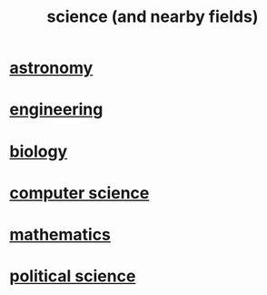 :PROPERTIES:
:ID:       c35ab968-7056-40fa-8816-ea16d5c88f6d
:END:
#+title: science (and nearby fields)
* [[id:5a9e5a9f-8e1b-4487-ba1d-51692d73dd89][astronomy]]
* [[id:9229a918-375c-4e1b-b775-bf5da596a371][engineering]]
* [[id:974d25f4-56a0-4dd9-a066-7790dd40d0f7][biology]]
* [[id:001d7913-c431-461c-92ae-a6a39394856c][computer science]]
* [[id:c563e6be-631d-4f23-923d-050498334e2a][mathematics]]
* [[id:3570b8e0-1c1b-482c-bbb1-18c0151e2e4f][political science]]
